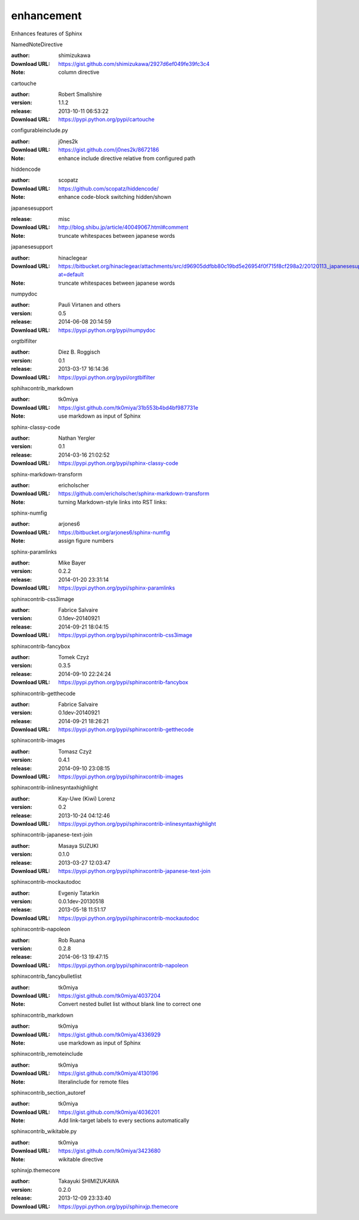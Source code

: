 enhancement
===========

Enhances features of Sphinx

.. role:: extension-name


.. container:: sphinx-extension github

   :extension-name:`NamedNoteDirective`

   :author:  shimizukawa
   :Download URL: https://gist.github.com/shimizukawa/2927d6ef049fe39fc3c4
   :Note: column directive

.. container:: sphinx-extension PyPI

   :extension-name:`cartouche`
   |cartouche-py_versions| |cartouche-download|

   :author:  Robert Smallshire
   :version: 1.1.2
   :release: 2013-10-11 06:53:22
   :Download URL: https://pypi.python.org/pypi/cartouche

   .. |cartouche-py_versions| image:: https://pypip.in/py_versions/cartouche/badge.svg
      :target: https://pypi.python.org/pypi/cartouche/
      :alt: Latest Version

   .. |cartouche-download| image:: https://pypip.in/download/cartouche/badge.svg
      :target: https://pypi.python.org/pypi/cartouche/
      :alt: Downloads

.. container:: sphinx-extension github

   :extension-name:`configurableinclude.py`

   :author:  j0nes2k
   :Download URL: https://gist.github.com/j0nes2k/8672186
   :Note: enhance include directive relative from configured path

.. container:: sphinx-extension github

   :extension-name:`hiddencode`

   :author:  scopatz
   :Download URL: https://github.com/scopatz/hiddencode/
   :Note: enhance code-block switching hidden/shown

.. container:: sphinx-extension misc

   :extension-name:`japanesesupport`

   :release: misc
   :Download URL: http://blog.shibu.jp/article/40049067.html#comment
   :Note: truncate whitespaces between japanese words

.. container:: sphinx-extension bitbucket

   :extension-name:`japanesesupport`

   :author:  hinaclegear
   :Download URL: https://bitbucket.org/hinaclegear/attachments/src/d96905ddfbb80c19bd5e26954f0f715f8cf298a2/20120113_japanesesupport.py?at=default
   :Note: truncate whitespaces between japanese words

.. container:: sphinx-extension PyPI

   :extension-name:`numpydoc`
   |numpydoc-py_versions| |numpydoc-download|

   :author:  Pauli Virtanen and others
   :version: 0.5
   :release: 2014-06-08 20:14:59
   :Download URL: https://pypi.python.org/pypi/numpydoc

   .. |numpydoc-py_versions| image:: https://pypip.in/py_versions/numpydoc/badge.svg
      :target: https://pypi.python.org/pypi/numpydoc/
      :alt: Latest Version

   .. |numpydoc-download| image:: https://pypip.in/download/numpydoc/badge.svg
      :target: https://pypi.python.org/pypi/numpydoc/
      :alt: Downloads

.. container:: sphinx-extension PyPI

   :extension-name:`orgtblfilter`
   |orgtblfilter-py_versions| |orgtblfilter-download|

   :author:  Diez B. Roggisch
   :version: 0.1
   :release: 2013-03-17 16:14:36
   :Download URL: https://pypi.python.org/pypi/orgtblfilter

   .. |orgtblfilter-py_versions| image:: https://pypip.in/py_versions/orgtblfilter/badge.svg
      :target: https://pypi.python.org/pypi/orgtblfilter/
      :alt: Latest Version

   .. |orgtblfilter-download| image:: https://pypip.in/download/orgtblfilter/badge.svg
      :target: https://pypi.python.org/pypi/orgtblfilter/
      :alt: Downloads

.. container:: sphinx-extension github

   :extension-name:`sphihxcontrib_markdown`

   :author:  tk0miya
   :Download URL: https://gist.github.com/tk0miya/31b553b4bd4bf987731e
   :Note: use markdown as input of Sphinx

.. container:: sphinx-extension PyPI

   :extension-name:`sphinx-classy-code`
   |sphinx-classy-code-py_versions| |sphinx-classy-code-download|

   :author:  Nathan Yergler
   :version: 0.1
   :release: 2014-03-16 21:02:52
   :Download URL: https://pypi.python.org/pypi/sphinx-classy-code

   .. |sphinx-classy-code-py_versions| image:: https://pypip.in/py_versions/sphinx-classy-code/badge.svg
      :target: https://pypi.python.org/pypi/sphinx-classy-code/
      :alt: Latest Version

   .. |sphinx-classy-code-download| image:: https://pypip.in/download/sphinx-classy-code/badge.svg
      :target: https://pypi.python.org/pypi/sphinx-classy-code/
      :alt: Downloads

.. container:: sphinx-extension github

   :extension-name:`sphinx-markdown-transform`

   :author:  ericholscher
   :Download URL: https://github.com/ericholscher/sphinx-markdown-transform
   :Note: turning Markdown-style links into RST links:

.. container:: sphinx-extension bitbucket

   :extension-name:`sphinx-numfig`

   :author:  arjones6
   :Download URL: https://bitbucket.org/arjones6/sphinx-numfig
   :Note: assign figure numbers

.. container:: sphinx-extension PyPI

   :extension-name:`sphinx-paramlinks`
   |sphinx-paramlinks-py_versions| |sphinx-paramlinks-download|

   :author:  Mike Bayer
   :version: 0.2.2
   :release: 2014-01-20 23:31:14
   :Download URL: https://pypi.python.org/pypi/sphinx-paramlinks

   .. |sphinx-paramlinks-py_versions| image:: https://pypip.in/py_versions/sphinx-paramlinks/badge.svg
      :target: https://pypi.python.org/pypi/sphinx-paramlinks/
      :alt: Latest Version

   .. |sphinx-paramlinks-download| image:: https://pypip.in/download/sphinx-paramlinks/badge.svg
      :target: https://pypi.python.org/pypi/sphinx-paramlinks/
      :alt: Downloads

.. container:: sphinx-extension PyPI

   :extension-name:`sphinxcontrib-css3image`
   |sphinxcontrib-css3image-py_versions| |sphinxcontrib-css3image-download|

   :author:  Fabrice Salvaire
   :version: 0.1dev-20140921
   :release: 2014-09-21 18:04:15
   :Download URL: https://pypi.python.org/pypi/sphinxcontrib-css3image

   .. |sphinxcontrib-css3image-py_versions| image:: https://pypip.in/py_versions/sphinxcontrib-css3image/badge.svg
      :target: https://pypi.python.org/pypi/sphinxcontrib-css3image/
      :alt: Latest Version

   .. |sphinxcontrib-css3image-download| image:: https://pypip.in/download/sphinxcontrib-css3image/badge.svg
      :target: https://pypi.python.org/pypi/sphinxcontrib-css3image/
      :alt: Downloads

.. container:: sphinx-extension PyPI

   :extension-name:`sphinxcontrib-fancybox`
   |sphinxcontrib-fancybox-py_versions| |sphinxcontrib-fancybox-download|

   :author:  Tomek Czyż
   :version: 0.3.5
   :release: 2014-09-10 22:24:24
   :Download URL: https://pypi.python.org/pypi/sphinxcontrib-fancybox

   .. |sphinxcontrib-fancybox-py_versions| image:: https://pypip.in/py_versions/sphinxcontrib-fancybox/badge.svg
      :target: https://pypi.python.org/pypi/sphinxcontrib-fancybox/
      :alt: Latest Version

   .. |sphinxcontrib-fancybox-download| image:: https://pypip.in/download/sphinxcontrib-fancybox/badge.svg
      :target: https://pypi.python.org/pypi/sphinxcontrib-fancybox/
      :alt: Downloads

.. container:: sphinx-extension PyPI

   :extension-name:`sphinxcontrib-getthecode`
   |sphinxcontrib-getthecode-py_versions| |sphinxcontrib-getthecode-download|

   :author:  Fabrice Salvaire
   :version: 0.1dev-20140921
   :release: 2014-09-21 18:26:21
   :Download URL: https://pypi.python.org/pypi/sphinxcontrib-getthecode

   .. |sphinxcontrib-getthecode-py_versions| image:: https://pypip.in/py_versions/sphinxcontrib-getthecode/badge.svg
      :target: https://pypi.python.org/pypi/sphinxcontrib-getthecode/
      :alt: Latest Version

   .. |sphinxcontrib-getthecode-download| image:: https://pypip.in/download/sphinxcontrib-getthecode/badge.svg
      :target: https://pypi.python.org/pypi/sphinxcontrib-getthecode/
      :alt: Downloads

.. container:: sphinx-extension PyPI

   :extension-name:`sphinxcontrib-images`
   |sphinxcontrib-images-py_versions| |sphinxcontrib-images-download|

   :author:  Tomasz Czyż
   :version: 0.4.1
   :release: 2014-09-10 23:08:15
   :Download URL: https://pypi.python.org/pypi/sphinxcontrib-images

   .. |sphinxcontrib-images-py_versions| image:: https://pypip.in/py_versions/sphinxcontrib-images/badge.svg
      :target: https://pypi.python.org/pypi/sphinxcontrib-images/
      :alt: Latest Version

   .. |sphinxcontrib-images-download| image:: https://pypip.in/download/sphinxcontrib-images/badge.svg
      :target: https://pypi.python.org/pypi/sphinxcontrib-images/
      :alt: Downloads

.. container:: sphinx-extension PyPI

   :extension-name:`sphinxcontrib-inlinesyntaxhighlight`
   |sphinxcontrib-inlinesyntaxhighlight-py_versions| |sphinxcontrib-inlinesyntaxhighlight-download|

   :author:  Kay-Uwe (Kiwi) Lorenz
   :version: 0.2
   :release: 2013-10-24 04:12:46
   :Download URL: https://pypi.python.org/pypi/sphinxcontrib-inlinesyntaxhighlight

   .. |sphinxcontrib-inlinesyntaxhighlight-py_versions| image:: https://pypip.in/py_versions/sphinxcontrib-inlinesyntaxhighlight/badge.svg
      :target: https://pypi.python.org/pypi/sphinxcontrib-inlinesyntaxhighlight/
      :alt: Latest Version

   .. |sphinxcontrib-inlinesyntaxhighlight-download| image:: https://pypip.in/download/sphinxcontrib-inlinesyntaxhighlight/badge.svg
      :target: https://pypi.python.org/pypi/sphinxcontrib-inlinesyntaxhighlight/
      :alt: Downloads

.. container:: sphinx-extension PyPI

   :extension-name:`sphinxcontrib-japanese-text-join`
   |sphinxcontrib-japanese-text-join-py_versions| |sphinxcontrib-japanese-text-join-download|

   :author:  Masaya SUZUKI
   :version: 0.1.0
   :release: 2013-03-27 12:03:47
   :Download URL: https://pypi.python.org/pypi/sphinxcontrib-japanese-text-join

   .. |sphinxcontrib-japanese-text-join-py_versions| image:: https://pypip.in/py_versions/sphinxcontrib-japanese-text-join/badge.svg
      :target: https://pypi.python.org/pypi/sphinxcontrib-japanese-text-join/
      :alt: Latest Version

   .. |sphinxcontrib-japanese-text-join-download| image:: https://pypip.in/download/sphinxcontrib-japanese-text-join/badge.svg
      :target: https://pypi.python.org/pypi/sphinxcontrib-japanese-text-join/
      :alt: Downloads

.. container:: sphinx-extension PyPI

   :extension-name:`sphinxcontrib-mockautodoc`
   |sphinxcontrib-mockautodoc-py_versions| |sphinxcontrib-mockautodoc-download|

   :author:  Evgeniy Tatarkin
   :version: 0.0.1dev-20130518
   :release: 2013-05-18 11:51:17
   :Download URL: https://pypi.python.org/pypi/sphinxcontrib-mockautodoc

   .. |sphinxcontrib-mockautodoc-py_versions| image:: https://pypip.in/py_versions/sphinxcontrib-mockautodoc/badge.svg
      :target: https://pypi.python.org/pypi/sphinxcontrib-mockautodoc/
      :alt: Latest Version

   .. |sphinxcontrib-mockautodoc-download| image:: https://pypip.in/download/sphinxcontrib-mockautodoc/badge.svg
      :target: https://pypi.python.org/pypi/sphinxcontrib-mockautodoc/
      :alt: Downloads

.. container:: sphinx-extension PyPI

   :extension-name:`sphinxcontrib-napoleon`
   |sphinxcontrib-napoleon-py_versions| |sphinxcontrib-napoleon-download|

   :author:  Rob Ruana
   :version: 0.2.8
   :release: 2014-06-13 19:47:15
   :Download URL: https://pypi.python.org/pypi/sphinxcontrib-napoleon

   .. |sphinxcontrib-napoleon-py_versions| image:: https://pypip.in/py_versions/sphinxcontrib-napoleon/badge.svg
      :target: https://pypi.python.org/pypi/sphinxcontrib-napoleon/
      :alt: Latest Version

   .. |sphinxcontrib-napoleon-download| image:: https://pypip.in/download/sphinxcontrib-napoleon/badge.svg
      :target: https://pypi.python.org/pypi/sphinxcontrib-napoleon/
      :alt: Downloads

.. container:: sphinx-extension github

   :extension-name:`sphinxcontrib_fancybulletlist`

   :author:  tk0miya
   :Download URL: https://gist.github.com/tk0miya/4037204
   :Note: Convert nested bullet list without blank line to correct one

.. container:: sphinx-extension github

   :extension-name:`sphinxcontrib_markdown`

   :author:  tk0miya
   :Download URL: https://gist.github.com/tk0miya/4336929
   :Note: use markdown as input of Sphinx

.. container:: sphinx-extension github

   :extension-name:`sphinxcontrib_remoteinclude`

   :author:  tk0miya
   :Download URL: https://gist.github.com/tk0miya/4130196
   :Note: literalinclude for remote files

.. container:: sphinx-extension github

   :extension-name:`sphinxcontrib_section_autoref`

   :author:  tk0miya
   :Download URL: https://gist.github.com/tk0miya/4036201
   :Note: Add link-target labels to every sections automatically

.. container:: sphinx-extension github

   :extension-name:`sphinxcontrib_wikitable.py`

   :author:  tk0miya
   :Download URL: https://gist.github.com/tk0miya/3423680
   :Note: wikitable directive

.. container:: sphinx-extension PyPI

   :extension-name:`sphinxjp.themecore`
   |sphinxjp.themecore-py_versions| |sphinxjp.themecore-download|

   :author:  Takayuki SHIMIZUKAWA
   :version: 0.2.0
   :release: 2013-12-09 23:33:40
   :Download URL: https://pypi.python.org/pypi/sphinxjp.themecore

   .. |sphinxjp.themecore-py_versions| image:: https://pypip.in/py_versions/sphinxjp.themecore/badge.svg
      :target: https://pypi.python.org/pypi/sphinxjp.themecore/
      :alt: Latest Version

   .. |sphinxjp.themecore-download| image:: https://pypip.in/download/sphinxjp.themecore/badge.svg
      :target: https://pypi.python.org/pypi/sphinxjp.themecore/
      :alt: Downloads
